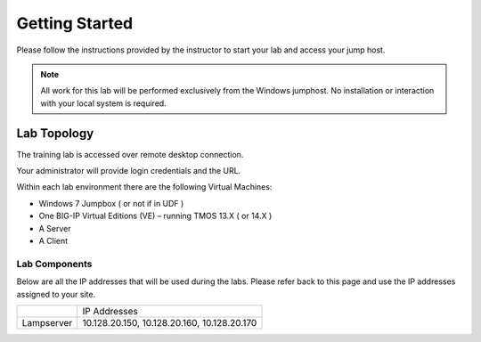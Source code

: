 Getting Started
---------------

Please follow the instructions provided by the instructor to start your
lab and access your jump host.

.. NOTE::
	 All work for this lab will be performed exclusively from the Windows
	 jumphost. No installation or interaction with your local system is
	 required.

Lab Topology
~~~~~~~~~~~~

The training lab is accessed over remote desktop connection.

Your administrator will provide login credentials and the URL.

Within each lab environment there are the following Virtual Machines:

-  Windows 7 Jumpbox ( or not if in UDF )

-  One BIG-IP Virtual Editions (VE) – running TMOS 13.X ( or 14.X )

-  A Server 

-  A Client

|image2|

Lab Components
^^^^^^^^^^^^^^

Below are all the IP addresses that will be used during the labs. Please
refer back to this page and use the IP addresses assigned to your site.

+--------------+-----------------------------------------------+
|              | IP Addresses                                  |
+--------------+-----------------------------------------------+
| Lampserver   | 10.128.20.150, 10.128.20.160, 10.128.20.170   |
+--------------+-----------------------------------------------+

.. |image2| image:: /_static/class1/image3.png
   :width: 6.47917in
   :height: 3.31250in
